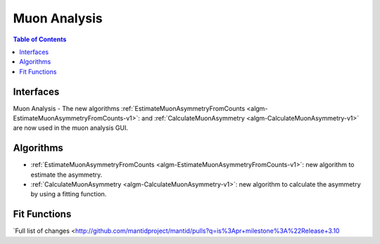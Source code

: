 =============
Muon Analysis
=============

.. contents:: Table of Contents
   :local:

Interfaces
----------
Muon Analysis
-  The new algorithms :ref:`EstimateMuonAsymmetryFromCounts <algm-EstimateMuonAsymmetryFromCounts-v1>`: and :ref:`CalculateMuonAsymmetry <algm-CalculateMuonAsymmetry-v1>` are now used in the muon analysis GUI.


Algorithms
----------
-  :ref:`EstimateMuonAsymmetryFromCounts <algm-EstimateMuonAsymmetryFromCounts-v1>`: new algorithm to estimate the asymmetry.
-  :ref:`CalculateMuonAsymmetry <algm-CalculateMuonAsymmetry-v1>`: new algorithm to calculate the asymmetry by using a fitting function.

Fit Functions
-------------
`Full list of changes <http://github.com/mantidproject/mantid/pulls?q=is%3Apr+milestone%3A%22Release+3.10
